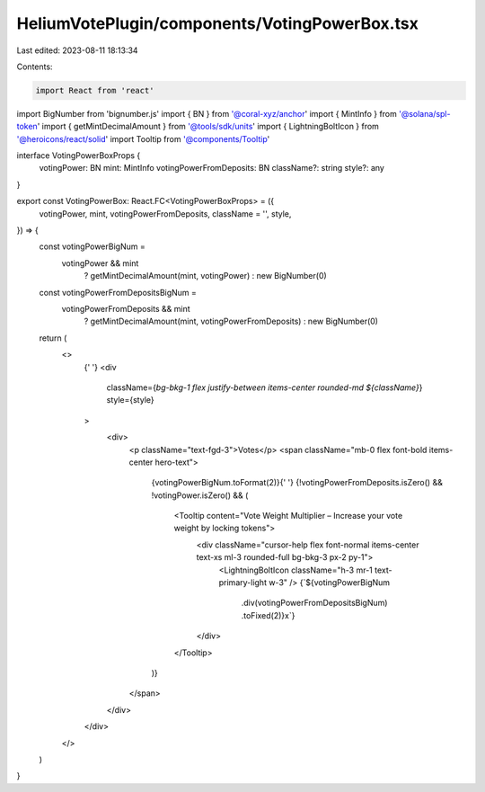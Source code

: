 HeliumVotePlugin/components/VotingPowerBox.tsx
==============================================

Last edited: 2023-08-11 18:13:34

Contents:

.. code-block:: tsx

    import React from 'react'
import BigNumber from 'bignumber.js'
import { BN } from '@coral-xyz/anchor'
import { MintInfo } from '@solana/spl-token'
import { getMintDecimalAmount } from '@tools/sdk/units'
import { LightningBoltIcon } from '@heroicons/react/solid'
import Tooltip from '@components/Tooltip'

interface VotingPowerBoxProps {
  votingPower: BN
  mint: MintInfo
  votingPowerFromDeposits: BN
  className?: string
  style?: any
}

export const VotingPowerBox: React.FC<VotingPowerBoxProps> = ({
  votingPower,
  mint,
  votingPowerFromDeposits,
  className = '',
  style,
}) => {
  const votingPowerBigNum =
    votingPower && mint
      ? getMintDecimalAmount(mint, votingPower)
      : new BigNumber(0)

  const votingPowerFromDepositsBigNum =
    votingPowerFromDeposits && mint
      ? getMintDecimalAmount(mint, votingPowerFromDeposits)
      : new BigNumber(0)

  return (
    <>
      {' '}
      <div
        className={`bg-bkg-1 flex justify-between items-center rounded-md ${className}`}
        style={style}
      >
        <div>
          <p className="text-fgd-3">Votes</p>
          <span className="mb-0 flex font-bold items-center hero-text">
            {votingPowerBigNum.toFormat(2)}{' '}
            {!votingPowerFromDeposits.isZero() && !votingPower.isZero() && (
              <Tooltip content="Vote Weight Multiplier – Increase your vote weight by locking tokens">
                <div className="cursor-help flex font-normal items-center text-xs ml-3 rounded-full bg-bkg-3 px-2 py-1">
                  <LightningBoltIcon className="h-3 mr-1 text-primary-light w-3" />
                  {`${votingPowerBigNum
                    .div(votingPowerFromDepositsBigNum)
                    .toFixed(2)}x`}
                </div>
              </Tooltip>
            )}
          </span>
        </div>
      </div>
    </>
  )
}


